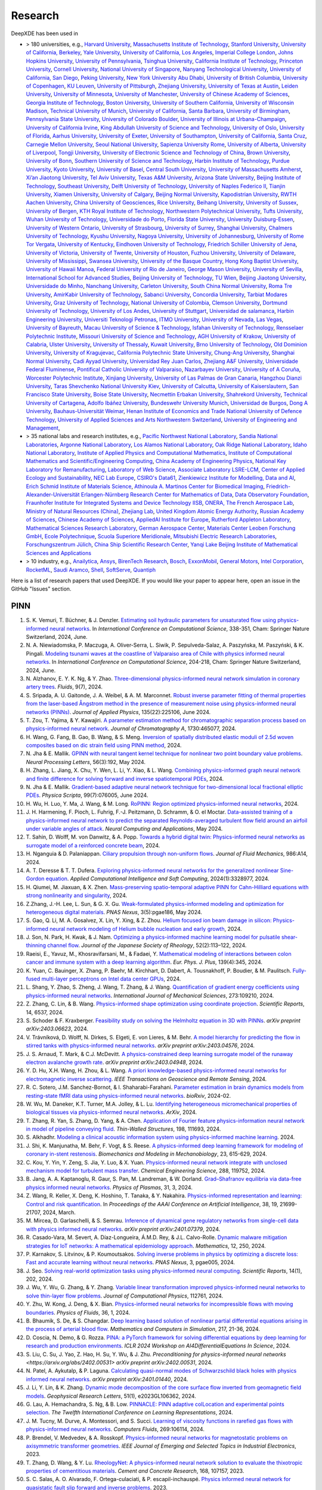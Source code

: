 Research
========

DeepXDE has been used in

- > 180 universities, e.g.,
  `Harvard University <https://www.harvard.edu>`_,
  `Massachusetts Institute of Technology <https://www.mit.edu>`_,
  `Stanford University <https://www.stanford.edu>`_,
  `University of California, Berkeley <https://www.berkeley.edu>`_,
  `Yale University <https://www.yale.edu>`_,
  `University of California, Los Angeles <https://www.ucla.edu>`_,
  `Imperial College London <https://www.imperial.ac.uk>`_,
  `Johns Hopkins University <https://www.jhu.edu>`_,
  `University of Pennsylvania <https://www.upenn.edu>`_,
  `Tsinghua University <https://www.tsinghua.edu.cn/en>`_,
  `California Institute of Technology <https://www.caltech.edu>`_,
  `Princeton University <https://www.princeton.edu>`_,
  `Cornell University <https://www.cornell.edu>`_,
  `National University of Singapore <https://www.nus.edu.sg>`_,
  `Nanyang Technological University <https://www.ntu.edu.sg>`_,
  `University of California, San Diego <https://ucsd.edu>`_,
  `Peking University <https://english.pku.edu.cn>`_,
  `New York University Abu Dhabi <https://nyuad.nyu.edu/en>`_,
  `University of British Columbia <https://www.ubc.ca>`_,
  `University of Copenhagen <https://www.ku.dk/english>`_,
  `KU Leuven <https://www.kuleuven.be/english/kuleuven>`_,
  `University of Pittsburgh <https://www.pitt.edu>`_,
  `Zhejiang University <https://www.zju.edu.cn/english>`_,
  `University of Texas at Austin <utexas.edu>`_,
  `Leiden University <https://www.universiteitleiden.nl/en>`_,
  `University of Minnesota <https://system.umn.edu>`_,
  `University of Manchester <https://www.manchester.ac.uk>`_,
  `University of Chinese Academy of Sciences <https://english.ucas.ac.cn>`_,
  `Georgia Institute of Technology <https://www.gatech.edu>`_,
  `Boston University <https://www.bu.edu>`_,
  `University of Southern California <https://www.usc.edu>`_,
  `University of Wisconsin Madison <https://www.wisc.edu>`_,
  `Technical University of Munich <https://www.tum.de/en>`_,
  `University of California, Santa Barbara <https://www.ucsb.edu>`_,
  `University of Birmingham <https://www.birmingham.ac.uk>`_,
  `Pennsylvania State University <https://www.psu.edu>`_,
  `University of Colorado Boulder <https://www.colorado.edu>`_,
  `University of Illinois at Urbana-Champaign <https://illinois.edu>`_,
  `University of California Irvine <https://uci.edu>`_,
  `King Abdullah University of Science and Technology <https://www.kaust.edu.sa/en>`_,
  `University of Oslo <https://www.uio.no/english>`_,
  `University of Florida <https://www.ufl.ed>`_,
  `Aarhus University <https://international.au.dk>`_,
  `University of Exeter <https://www.exeter.ac.uk>`_,
  `University of Southampton <https://www.southampton.ac.uk>`_,
  `University of California, Santa Cruz <https://www.ucsc.edu>`_,
  `Carnegie Mellon University <https://www.cmu.edu>`_,
  `Seoul National University <https://en.snu.ac.kr>`_,
  `Sapienza University Rome <https://www.uniroma1.it/en/pagina-strutturale/home>`_,
  `University of Alberta <https://www.ualberta.ca/index.html>`_,
  `University of Liverpool <https://www.liverpool.ac.uk>`_,
  `Tongji University <https://en.tongji.edu.cn>`_,
  `University of Electronic Science and Technology of China <https://en.uestc.edu.cn>`_,
  `Brown University <https://www.brown.edu>`_,
  `University of Bonn <https://www.uni-bonn.de/en/university/university>`_,
  `Southern University of Science and Technology <https://www.sustech.edu.cn/en>`_,
  `Harbin Institute of Technology <https://www.hit.edu.cn>`_,
  `Purdue University <https://www.purdue.edu>`_,
  `Kyoto University <https://www.kyoto-u.ac.jp/en>`_,
  `University of Basel <https://www.unibas.ch/en.html>`_,
  `Central South University <https://en.csu.edu.cn>`_,
  `University of Massachusetts Amherst <https://www.umass.edu>`_,
  `Xi’an Jiaotong University <http://en.xjtu.edu.cn>`_,
  `Tel Aviv University <https://english.tau.ac.il>`_,
  `Texas A&M University <https://www.tamu.edu>`_,
  `Arizona State University <https://www.asu.edu>`_,
  `Beijing Institute of Technology <http://english.bit.edu.cn>`_,
  `Southeast University <https://www.seu.edu.cn/english>`_,
  `Delft University of Technology <https://www.tudelft.nl/en>`_,
  `University of Naples Federico II <http://www.international.unina.it>`_,
  `Tianjin University <https://www.tju.edu.cn/english/index.htm>`_,
  `Xiamen University <https://en.xmu.edu.cn>`_,
  `University of Calgary <https://www.ucalgary.ca>`_,
  `Beijing Normal University <https://english.bnu.edu.cn>`_,
  `Kapodistrian University <https://en.uoa.gr>`_,
  `RWTH Aachen University <https://www.rwth-aachen.de/go/id/a/?lidx=1>`_,
  `China University of Geosciences <https://en.cug.edu.cn>`_,
  `Rice University <https://www.rice.edu>`_,
  `Beihang University <https://ev.buaa.edu.cn>`_,
  `University of Sussex <https://www.sussex.ac.uk>`_,
  `University of Bergen <https://www.uib.no/en>`_,
  `KTH Royal Institute of Technology <https://www.kth.se/en>`_,
  `Northwestern Polytechnical University <https://en.nwpu.edu.cn>`_,
  `Tufts University <https://www.tufts.edu>`_,
  `Wuhan University of Technology <http://english.whut.edu.cn>`_,
  `Universidade do Porto <https://www.up.pt/portal/en>`_,
  `Florida State University <https://www.fsu.edu>`_,
  `University Duisburg-Essen <https://www.uni-due.org/category/english>`_,
  `University of Western Ontario <https://www.uwo.ca/index.html>`_,
  `University of Strasbourg <https://en.unistra.fr>`_,
  `University of Surrey <https://www.surrey.ac.uk>`_,
  `Shanghai University <https://en.shu.edu.cn>`_,
  `Chalmers University of Technology <https://www.chalmers.se/en>`_,
  `Kyushu University <https://www.kyushu-u.ac.jp/en>`_,
  `Nagoya University <https://en.nagoya-u.ac.jp>`_,
  `University of Johannesburg <https://www.uj.ac.za>`_,
  `University of Rome Tor Vergata <http://web.uniroma2.it>`_,
  `University of Kentucky <https://www.uky.edu>`_,
  `Eindhoven University of Technology <https://www.tue.nl/en>`_,
  `Friedrich Schiller University of Jena <https://www.uni-jena.de/en>`_,
  `University of Victoria <https://www.uvic.ca>`_,
  `University of Twente <https://www.utwente.nl/en>`_,
  `University of Houston <https://www.uh.edu>`_,
  `Fuzhou University <https://en.fzu.edu.cn>`_,
  `University of Delaware <https://www.udel.edu>`_,
  `University of Mississippi <https://olemiss.edu>`_,
  `Swansea University <https://www.swansea.ac.uk>`_,
  `University of the Basque Country <https://www.ehu.eus/en/en-home>`_,
  `Hong Kong Baptist University <https://www.hkbu.edu.hk>`_,
  `University of Hawaii Manoa <https://manoa.hawaii.edu>`_,
  `Federal University of Rio de Janeiro <https://ufrj.br/en>`_,
  `George Mason University <https://www.gmu.edu>`_,
  `University of Sevilla <https://www.us.es>`_,
  `International School for Advanced Studies <https://www.sissa.it>`_,
  `Beijing University of Technology <https://english.bjut.edu.cn>`_,
  `TU Wien <https://www.tuwien.at/en>`_,
  `Beijing Jiaotong University <http://en.njtu.edu.cn>`_,
  `Universidade do Minho <https://www.uminho.pt>`_,
  `Nanchang University <https://english.ncu.edu.cn>`_,
  `Carleton University <https://carleton.ca>`_,
  `South China Normal University <http://english.scnu.edu.cn>`_,
  `Roma Tre University <https://www.uniroma3.it>`_,
  `AmirKabir University of Technology <https://aut.ac.ir/en>`_,
  `Sabanci University <https://www.sabanciuniv.edu/en>`_,
  `Concordia University <https://www.concordia.ca>`_,
  `Tarbiat Modares University <https://en.modares.ac.ir>`_,
  `Graz University of Technology <https://www.tugraz.at/en/home>`_,
  `National University of Colombia <https://unal.edu.co/en.html>`_,
  `Clemson University <https://www.clemson.edu>`_,
  `Dortmund University of Technology <https://www.tu-dortmund.de/en>`_,
  `University of Los Andes <https://uniandes.edu.co/en>`_,
  `University of Stuttgart <https://www.uni-stuttgart.de/en>`_,
  `Universidad de salamanca <https://www.usal.es/universidad-de-salamanca>`_,
  `Harbin Engineering University <https://english.hrbeu.edu.cn>`_,
  `Universiti Teknologi Petronas <https://www.utp.edu.my>`_,
  `ITMO University <https://en.itmo.ru>`_,
  `University of Nevada, Las Vegas <https://www.unlv.edu>`_,
  `University of Bayreuth <https://www.uni-bayreuth.de/en>`_,
  `Macau University of Science & Technology <https://www.must.edu.mo/en>`_,
  `Isfahan University of Technology <http://english.iut.ac.ir>`_,
  `Rensselaer Polytechnic Institute <https://www.rpi.edu>`_,
  `Missouri University of Science and Technology <https://www.mst.edu>`_,
  `AGH University of Krakow <https://www.agh.edu.pl/en>`_,
  `University of Calabria <https://www.unical.it/internazionale/intenational-students/unical-admission>`_,
  `Ulster University <https://www.ulster.ac.uk>`_,
  `University of Thessaly <https://www.uth.gr/en>`_,
  `Kuwait University <https://kuweb.ku.edu.kw>`_,
  `Brno University of Technology <https://www.vut.cz/en>`_,
  `Old Dominion University <https://www.odu.edu>`_,
  `University of Kragujevac <https://en.kg.ac.rs>`_,
  `California Polytechnic State University <https://www.calpoly.edu>`_,
  `Chung-Ang University <https://neweng.cau.ac.kr>`_,
  `Shanghai Normal University <https://english.shnu.edu.cn>`_,
  `Cadi Ayyad University <https://www.uca.ma/en/page/university-cadi-ayyad-the-eminent-university-of-science-and-knowledge>`_,
  `Universidad Rey Juan Carlos <https://www.urjc.es>`_,
  `Zhejiang A&F University <http://zafu.admissions.cn>`_,
  `Universidade Federal Fluminense <https://www.uff.br>`_,
  `Pontifical Catholic University of Valparaiso <https://www.pucv.cl>`_,
  `Nazarbayev University <https://nu.edu.kz>`_,
  `University of A Coruña <https://www.udc.es>`_, 
  `Worcester Polytechnic Institute <https://www.wpi.edu>`_,
  `Xinjiang University <https://english.xju.edu.cn>`_,
  `University of Las Palmas de Gran Canaria <https://www.ulpgc.es>`_,
  `Hangzhou Dianzi University <http://hdu.admissions.cn>`_,
  `Taras Shevchenko National University Kiev <https://knu.ua/en>`_,
  `University of Calcutta <https://www.caluniv.ac.in>`_,
  `University of Kaiserslautern <https://www.uni-kl.de/en/startseite>`_,
  `San Francisco State University <https://www.sfsu.edu/index.html>`_,
  `Boise State University <https://www.boisestate.edu>`_,
  `Necmettin Erbakan University <https://www.erbakan.edu.tr>`_,
  `Shahrekord University <https://www.sku.ac.ir/en>`_,
  `Technical University of Cartagena <https://www.upct.es/english/content/departments>`_,
  `Adolfo Ibáñez University <https://www.uai.cl/en>`_,
  `Bundeswehr University Munich <https://www.unibw.de/home-en>`_,
  `Universidad de Burgos <https://www.ubu.es>`_,
  `Dong A University <https://english.donga.ac.kr>`_,
  `Bauhaus-Universität Weimar <https://www.uni-weimar.de/en/university/start>`_,
  `Henan Institute of Economics and Trade <https://www.hnjmxy.cn/info/1107/1116.htm>`_
  `National University of Defence Technology <https://english.nudt.edu.cn/About/index.htm>`_,
  `University of Applied Sciences and Arts Northwestern Switzerland <https://www.fhnw.ch/en/startseiteu>`_,
  `University of Engineering and Management <https://uem.edu.in>`_,
- > 35 national labs and research institutes, e.g.,
  `Pacific Northwest National Laboratory <https://www.pnnl.gov>`_,
  `Sandia National Laboratories <https://www.sandia.gov>`_,
  `Argonne National Laboratory <https://www.anl.gov>`_,
  `Los Alamos National Laboratory <https://www.lanl.gov>`_,
  `Oak Ridge National Laboratory <https://www.ornl.gov>`_,
  `Idaho National Laboratory <https://inl.gov>`_,
  `Institute of Applied Physics and Computational Mathematics <http://www.iapcm.ac.cn>`_,
  `Institute of Computational Mathematics and Scientific/Engineering Computing <http://icmsec.cc.ac.cn>`_,
  `China Academy of Engineering Physics <https://unitracker.aspi.org.au/universities/chinese-academy-of-engineering-physics>`_,
  `National Key Laboratory for Remanufacturing <https://unitracker.aspi.org.au/universities/army-academy-of-armored-forces>`_,
  `Laboratory of Web Science <https://www.ffhs.ch/en/research/lws>`_,
  `Associate Laboratory LSRE-LCM <https://lsre-lcm.fe.up.pt>`_,
  `Center of Applied Ecology and Sustainability <https://investigacion.uc.cl/en/centros-de-excelencia/center-of-applied-ecology-and-sustainability-capes>`_,
  `NEC Lab Europe <https://www.neclab.eu>`_,
  `CSIRO's Data61 <https://data61.csiro.au>`_,
  `Zienkiewicz Institute for Modelling, Data and AI <https://www.swansea.ac.uk/science-and-engineering/research/zienkiewicz-institute-for-modelling-data-ai>`_,
  `Erich Schmid Institute of Materials Science <https://www.oeaw.ac.at/esi/erich-schmid-institute>`_,
  `Athinoula A. Martinos Center for Biomedical Imaging <https://www.martinos.org>`_,
  `Friedrich-Alexander-Universität Erlangen-Nürnberg Research Center for Mathematics of Data <https://mod.fau.eu>`_,
  `Data Observatory Foundation <https://dataobservatory.net>`_,
  `Fraunhofer Institute for Integrated Systems and Device Technology IISB <https://www.iisb.fraunhofer.de>`_,
  `ONERA, The French Aerospace Lab <https://www.onera.fr/en>`_,
  `Ministry of Natural Resources (China) <https://www.mnr.gov.cn>`_,
  `Zhejiang Lab <https://en.zhejianglab.com>`_,
  `United Kingdom Atomic Energy Authority <https://www.gov.uk/government/organisations/uk-atomic-energy-authority>`_,
  `Russian Academy of Sciences <https://new.ras.ru/en>`_,
  `Chinese Academy of Sciences <https://english.cas.cn>`_,
  `AppliedAI Institute for Europe <https://www.appliedai.de>`_,
  `Rutherford Appleton Laboratory <https://www.ukri.org/who-we-are/stfc/locations/rutherford-appleton-laboratory>`_,
  `Mathematical Sciences Research Laboratory <http://math.uth.gr/laboratory/?lang=en>`_,
  `German Aerospace Center <https://www.dlr.de/en>`_,
  `Materials Center Leoben Forschung GmbH <https://www.mcl.at>`_,
  `Ecole Polytechnique <https://www.polytechnique.edu/en>`_,
  `Scuola Superiore Meridionale <https://www.ssm.unina.it>`_,
  `Mitsubishi Electric Research Laboratories <https://www.merl.com>`_,
  `Forschungszentrum Jülich <https://fz-juelich.de/de>`_,
  `China Ship Scientific Research Center <http://www.cssrc.com>`_,
  `Yanqi Lake Beijing Institute of Mathematical Sciences and Applications <https://www.bimsa.cn>`_
- > 10 industry, e.g.,
  `Anailytica <https://anailytica.com>`_,
  `Ansys <https://www.ansys.com>`_,
  `BirenTech Research <https://www.birentech.com>`_,
  `Bosch <https://www.bosch.us>`_,
  `ExxonMobil <https://corporate.exxonmobil.com>`_,
  `General Motors <https://www.gm.com>`_,
  `Intel Corporation <https://www.intel.com>`_,
  `RocketML <https://www.rocketml.net>`_,
  `Saudi Aramco <https://www.aramco.com>`_,
  `Shell <https://www.shell.com>`_,
  `SoftServe <https://www.softserveinc.com/en-us>`_,
  `Quantiph <https://quantiphi.com>`_

Here is a list of research papers that used DeepXDE. If you would like your paper to appear here, open an issue in the GitHub "Issues" section.

PINN
----

#. S\. K. Vemuri, T. Büchner, & J. Denzler. `Estimating soil hydraulic parameters for unsaturated flow using physics-informed neural networks <https://link.springer.com/chapter/10.1007/978-3-031-63759-9_37>`_. In *International Conference on Computational Science*, 338-351, Cham: Springer Nature Switzerland, 2024, June.
#. N\. A. Niewiadomska, P. Maczuga, A. Oliver-Serra, L. Siwik, P. Sepulveda-Salaz, A. Paszyńska, M. Paszyński, & K. Pingali. `Modeling tsunami waves at the coastline of Valparaiso area of Chile with physics informed neural networks <https://link.springer.com/chapter/10.1007/978-3-031-63751-3_14>`_. In *International Conference on Computational Science*, 204-218, Cham: Springer Nature Switzerland, 2024, June.
#. N\. Alzhanov, E. Y. K. Ng, & Y. Zhao. `Three-dimensional physics-informed neural network simulation in coronary artery trees <https://www.mdpi.com/2311-5521/9/7/153>`_. *Fluids*, 9(7), 2024.
#. S\. Sripada, A. U. Gaitonde, J. A. Weibel, & A. M. Marconnet. `Robust inverse parameter fitting of thermal properties from the laser-based Ångstrom method in the presence of measurement noise using physics-informed neural networks (PINNs) <https://pubs.aip.org/aip/jap/article/135/22/225106/3298073>`_. *Journal of Applied Physics*, 135(22):225106, June 2024.
#. T\. Zou, T. Yajima, & Y. Kawajiri. `A parameter estimation method for chromatographic separation process based on physics-informed neural network <https://www.sciencedirect.com/science/article/pii/S0021967324004515>`_. *Journal of Chromatography A*, 1730:465077, 2024.
#. H\. Wang, G. Fang, B. Gao, B. Wang, & S. Meng. `Inversion of spatially distributed elastic moduli of 2.5d woven composites based on dic strain field using PINN method <https://papers.ssrn.com/sol3/papers.cfm?abstract_id=4851306>`_, 2024.
#. N\. Jha & E. Mallik. `GPINN with neural tangent kernel technique for nonlinear two point boundary value problems <https://link.springer.com/article/10.1007/s11063-024-11644-7>`_. *Neural Processing Letters*, 56(3):192, May 2024.
#. H\. Zhang, L. Jiang, X. Chu, Y. Wen, L. Li, Y. Xiao, & L. Wang. `Combining physics-informed graph neural network and finite difference for solving forward and inverse spatiotemporal PDEs <https://iopscience.iop.org/article/10.1088/1402-4896/ad5053/meta?casa_token=7yurdzp8OAoAAAAA:GGFu_XxhBHg1FEfKYzJ0Y8H8MVyUvRPb2graLV5ruS-7DC1hYzTkHYWDyhuhqgnFWMptwLoWA2HJL36fMepnpi4F>`_, 2024.
#. N\. Jha & E. Mallik. `Gradient-based adaptive neural network technique for two-dimensional local fractional elliptic PDEs <https://iopscience.iop.org/article/10.1088/1402-4896/ad5053/meta?casa_token=7yurdzp8OAoAAAAA:GGFu_XxhBHg1FEfKYzJ0Y8H8MVyUvRPb2graLV5ruS-7DC1hYzTkHYWDyhuhqgnFWMptwLoWA2HJL36fMepnpi4F>`_. *Physica Scripta*, 99(7):076005, June 2024.
#. H\. Wu, H. Luo, Y. Ma, J. Wang, & M. Long. `RoPINN: Region optimized physics-informed neural networks <https://arxiv.org/abs/2405.14369>`_, 2024.
#. J\. H. Harmening, F. Pioch, L. Fuhrig, F.-J. Peitzmann, D. Schramm, & O. el Moctar. `Data-assisted training of a physics-informed neural network to predict the separated Reynolds-averaged turbulent flow field around an airfoil under variable angles of attack <https://link.springer.com/article/10.1007/s00521-024-09883-9>`_. *Neural Computing and Applications*, May 2024.
#. T\. Sahin, D. Wolff, M. von Danwitz, & A. Popp. `Towards a hybrid digital twin: Physics-informed neural networks as surrogate model of a reinforced concrete beam <https://arxiv.org/abs/2405.08406>`_, 2024.
#. H\. Nganguia & D. Palaniappan. `Ciliary propulsion through non-uniform flows <https://www.cambridge.org/core/journals/journal-of-fluid-mechanics/article/ciliary-propulsion-through-nonuniform-flows/124528EA9A3D0C1E4FC14A4B185FB949>`_. *Journal of Fluid Mechanics*, 986:A14, 2024.
#. A\. T. Deresse & T. T. Dufera. `Exploring physics-informed neural networks for the generalized nonlinear Sine-Gordon equation <https://onlinelibrary.wiley.com/doi/full/10.1155/2024/3328977>`_. *Applied Computational Intelligence and Soft Computing*, 2024(1):3328977, 2024.
#. H\. Qiumei, M. Jiaxuan, & X. Zhen. `Mass-preserving spatio-temporal adaptive PINN for Cahn-Hilliard equations with strong nonlinearity and singularity <https://arxiv.org/pdf/2404.18054>`_, 2024.
#. Z.\ Zhang, J.-H. Lee, L. Sun, & G. X. Gu. `Weak-formulated physics-informed modeling and optimization for heterogeneous digital materials <https://academic.oup.com/pnasnexus/article/3/5/pgae186/7667149>`_. *PNAS Nexus*, 3(5):pgae186, May 2024.
#. S\. Gao, Q. Li, M. A. Gosalvez, X. Lin, Y. Xing, & Z. Zhou. `Helium focused ion beam damage in silicon: Physics-informed neural network modeling of Helium bubble nucleation and early growth <https://papers.ssrn.com/sol3/papers.cfm?abstract_id=4795077>`_, 2024.
#. J\. Son, N. Park, H. Kwak, & J. Nam. `Optimizing a physics-informed machine learning model for pulsatile shear-thinning channel flow <https://www.jstage.jst.go.jp/article/rheology/52/2/52_113/_article/-char/ja>`_. *Journal of the Japanese Society of Rheology*, 52(2):113–122, 2024.
#. Raeisi, E., Yavuz, M., Khosravifarsani, M., & Fadaei, Y. `Mathematical modeling of interactions between colon cancer and immune system with a deep learning algorithm <https://epjplus.epj.org/articles/epjplus/abs/2024/04/13360_2024_Article_5111/13360_2024_Article_5111.html>`_. *Eur. Phys. J. Plus*, 139(4):345, 2024.
#. K\. Yuan, C. Bauinger, X. Zhang, P. Baehr, M. Kirchhart, D. Dabert, A. Tousnakhoff, P. Boudier, & M. Paulitsch. `Fully-fused multi-layer perceptrons on Intel data center GPUs <https://arxiv.org/abs/2403.17607>`_, 2024.
#. L\. Shang, Y. Zhao, S. Zheng, J. Wang, T. Zhang, & J. Wang. `Quantification of gradient energy coefficients using physics-informed neural networks <https://www.sciencedirect.com/science/article/pii/S0020740324002522?casa_token=9E3Upu578F4AAAAA:8RPvmzLpg_z8swjLiaxKITEUKMJ6nZCP9lhp_P4fJynko0zucCJIbGGqscoe6oZ9tkNGtAg>`_. *International Journal of Mechanical Sciences*, 273:109210, 2024.
#. Z\. Zhang, C. Lin, & B. Wang. `Physics-informed shape optimization using coordinate projection <https://www.nature.com/articles/s41598-024-57137-4>`_. *Scientific Reports*, 14, 6537, 2024.
#. S\. Schoder & F. Kraxberger. `Feasibility study on solving the Helmholtz equation in 3D with PINNs <https://arxiv.org/abs/2403.06623>`_. *arXiv preprint arXiv:2403.06623*, 2024.
#. V\. Trávníková, D. Wolff, N. Dirkes, S. Elgeti, E. von Lieres, & M. Behr. `A model hierarchy for predicting the flow in stirred tanks with physics-informed neural networks <https://arxiv.org/abs/2403.04576>`_. *arXiv preprint arXiv:2403.04576*, 2024.
#. J\. S. Arnaud, T. Mark, & C.J. McDevitt. `A physics-constrained deep learning surrogate model of the runaway electron avalanche growth rate <https://arxiv.org/abs/2403.04948>`_. *arXiv preprint arXiv:2403.04948*, 2024.
#. Y\. D. Hu, X.H. Wang, H. Zhou, & L. Wang. `A priori knowledge-based physics-informed neural networks for electromagnetic inverse scattering <https://ieeexplore.ieee.org/abstract/document/10454009?casa_token=yr3UALpvk1wAAAAA:V7o4wHaZxCBbqqkhpj2NCrs498gBPnIkUVnzunR4rqvDwi7HKyxRHUMEaJl7ZFRgtkhrLxbqtSw>`_. *IEEE Transactions on Geoscience and Remote Sensing*, 2024.
#. R\. C. Sotero, J.M. Sanchez-Bornot, & I. Shaharabi-Farahani. `Parameter estimation in brain dynamics models from resting-state fMRI data using physics-informed neural networks <https://www.biorxiv.org/content/10.1101/2024.02.27.582428v1.full.pdf>`_. *bioRxiv*, 2024-02.
#. W\. Wu, M. Daneker, K.T. Turner, M.A. Jolley, & L. Lu. `Identifying heterogeneous micromechanical properties of biological tissues via physics-informed neural networks <https://www.ncbi.nlm.nih.gov/pmc/articles/PMC11092874/pdf/nihpp-2402.10741v2.pdf>`_. *ArXiv*, 2024.
#. T\. Zhang, R. Yan, S. Zhang, D. Yang, & A. Chen. `Application of Fourier feature physics-information neural network in model of pipeline conveying fluid <https://www.sciencedirect.com/science/article/pii/S026382312400137X?casa_token=M1g8Cv35AOMAAAAA:Me31349RE7cjnIdNwDbSNkkZw-pNRpYMidqM_7G0aLMkblQUXW76ce88ef8nJq5NphrV6EqoH9I>`_. *Thin-Walled Structures*, 198, 111693, 2024.
#. S\. Alkhadhr. `Modeling a clinical acoustic information system using physics-informed machine learning <https://etda.libraries.psu.edu/files/final_submissions/29488>`_. 2024.
#. J\. Shi, K. Manjunatha, M. Behr, F. Vogt, & S. Reese. `A physics-informed deep learning framework for modeling of coronary in-stent restenosis <https://link.springer.com/article/10.1007/s10237-023-01796-1>`_. *Biomechanics and Modeling in Mechanobiology*, 23, 615-629, 2024.
#. C\. Kou, Y. Yin, Y. Zeng, S. Jia, Y. Luo, & X. Yuan. `Physics-informed neural network integrate with unclosed mechanism model for turbulent mass transfer <https://www.sciencedirect.com/science/article/pii/S0009250924000526?casa_token=xKQ34IZ2GeAAAAAA:IxZvb8BmgNh0x85ZzuJ8eh22ufDWKoGHMnHrtzhhHEpw9yyl-CIiFM-tXOTE6SMCUrZQPpfWEGg>`_. *Chemical Engineering Science*, 288, 119752, 2024.
#. B\. Jang, A. A. Kaptanoglu, R. Gaur, S. Pan, M. Landreman, & W. Dorland. `Grad–Shafranov equilibria via data-free physics informed neural networks <https://pubs.aip.org/aip/pop/article/31/3/032510/3278910>`_. *Physics of Plasmas*, 31, 3, 2024.
#. Z\. Wang, R. Keller, X. Deng, K. Hoshino, T. Tanaka, & Y. Nakahira. `Physics-informed representation and learning: Control and risk quantification <https://ojs.aaai.org/index.php/AAAI/article/view/30169>`_. In *Proceedings of the AAAI Conference on Artificial Intelligence*, 38, 19, 21699-21707, 2024, March.
#. M\. Mircea, D. Garlaschelli, & S. Semrau. `Inference of dynamical gene regulatory networks from single-cell data with physics informed neural networks <https://arxiv.org/abs/2401.07379>`_. *arXiv preprint arXiv:2401.07379*, 2024.
#. R\. Casado-Vara, M. Severt, A. Díaz-Longueira, Á.M.D. Rey, & J.L. Calvo-Rolle. `Dynamic malware mitigation strategies for IoT networks: A mathematical epidemiology approach <https://www.mdpi.com/2227-7390/12/2/250>`_. *Mathematics*, 12, 250, 2024.
#. P\. Karnakov, S. Litvinov, & P. Koumoutsakos. `Solving inverse problems in physics by optimizing a discrete loss: Fast and accurate learning without neural networks <https://academic.oup.com/pnasnexus/article/3/1/pgae005/7516080>`_. *PNAS Nexus*, 3, pgae005, 2024.
#. J\. Seo. `Solving real-world optimization tasks using physics-informed neural computing <https://www.nature.com/articles/s41598-023-49977-3>`_. *Scientific Reports*, 14(1), 202, 2024.
#. J\. Wu, Y. Wu, G. Zhang, & Y. Zhang. `Variable linear transformation improved physics-informed neural networks to solve thin-layer flow problems <https://www.sciencedirect.com/science/article/pii/S002199912400010X>`_. *Journal of Computational Physics*, 112761, 2024.
#. Y\. Zhu, W. Kong, J. Deng, & X. Bian. `Physics-informed neural networks for incompressible flows with moving boundaries <https://pubs.aip.org/aip/pof/article-abstract/36/1/013617/3105948/Physics-informed-neural-networks-for?redirectedFrom=fulltext>`_. *Physics of Fluids*, 36, 1, 2024.
#. B\. Bhaumik, S. De, & S. Changdar. `Deep learning based solution of nonlinear partial differential equations arising in the process of arterial blood flow <https://www.sciencedirect.com/science/article/pii/S0378475423004469>`_. *Mathematics and Computers in Simulation*, 217, 21-36, 2024. 
#. D\. Coscia, N. Demo, & G. Rozza. `PINA: a PyTorch framework for solving differential equations by deep learning for research and production environments <https://openreview.net/forum?id=9HSPRDSkwU>`_. *ICLR 2024 Workshop on AI4DifferentialEquations In Science*, 2024.
#. S\. Liu, C. Su, J. Yao, Z. Hao, H. Su, Y. Wu, & J. Zhu. `Preconditioning for physics-informed neural networks <https://arxiv.org/abs/2402.00531>` *arXiv preprint arXiv:2402.00531*, 2024.
#. N\. Patel, A. Aykutalp, & P. Laguna. `Calculating quasi-normal modes of Schwarzschild black holes with physics informed neural networks <https://arxiv.org/abs/2401.01440>`_. *arXiv preprint arXiv:2401.01440*, 2024.
#. J\. Li, Y. Lin, & K. Zhang. `Dynamic mode decomposition of the core surface flow inverted from geomagnetic field models <https://agupubs.onlinelibrary.wiley.com/doi/abs/10.1029/2023GL106362>`_. *Geophysical Research Letters*, 51(1), e2023GL106362, 2024.
#. G\. Lau, A. Hemachandra, S. Ng, & B. Low. `PINNACLE: PINN adaptive colLocation and experimental points selection <https://openreview.net/forum?id=GzNaCp6Vcg>`_. *The Twelfth International Conference on Learning Representations*, 2024.
#. J\. M. Tucny, M. Durve, A. Montessori, and S. Succi. `Learning of viscosity functions in rarefied gas flows with physics-informed neural networks <https://www.sciencedirect.com/science/article/pii/S0045793023003390>`_. *Computers Fluids*, 269:106114, 2024.
#. P\. Brendel, V. Medvedev, & A. Rosskopf. `Physics-informed neural networks for magnetostatic problems on axisymmetric transformer geometries <https://ieeexplore.ieee.org/abstract/document/10373037>`_. *IEEE Journal of Emerging and Selected Topics in Industrial Electronics*, 2023.
#. T\. Zhang, D. Wang, & Y. Lu. `RheologyNet: A physics-informed neural network solution to evaluate the thixotropic properties of cementitious materials <https://doi.org/10.1016/j.cemconres.2023.107157>`_. *Cement and Concrete Research*, 168, 107157, 2023.
#. S\. C. Salas, A. O. Alvarado, F. Ortega-culaciati, & P. escapil-inchauspé. `Physics informed neural network for quasistatic fault slip forward and inverse problems <https://ci2ma.udec.cl/wonapde2024/abstract/Cobaise.pdf>`_. 2023.
#. Z\. Wang, R. Keller, X. Deng, K. Hoshino, T. Tanaka, & Y. Nakahira. `Physics-informed representation and learning: Control and risk quantification <https://arxiv.org/abs/2312.10594>`_. *arXiv preprint arXiv:2312.10594*, 2023.
#. C\. Li, & Z. Han. `Shallow water equations-fused dam-break wave propagation prediction model ensembled with a training process resampling method <https://ieeexplore.ieee.org/stamp/stamp.jsp?tp=&arnumber=10396666>`_. *2023 International Conference on Intelligent Computing and Next Generation Networks（ICNGN)*, 1-6. 10.1109/ICNGN59831.2023.10396666. 
#. X\. Yang, Y. Du, L. Li, Z. Zhou, & X. Zhang. `Physics-informed neural network for model prediction and dynamics parameter identification of collaborative robot joints <https://ieeexplore.ieee.org/document/10305255>`_. *IEEE Robotics and Automation Letters*, vol. 8, no. 12, pp. 8462-8469, 2023.
#. S\. H. Radbakhsh, K. Zandi, & M. Nik-bakht. `Physics-informed neural network for analyzing elastic beam behavior <https://www.dpi-proceedings.com/index.php/shm2023/article/view/36810>`_. *Structural Health Monitoring*, 2023.
#. J\. Gong, Y. Han, J. Wu, & G. Hu. `Dynamical behavior of a particle-doped multi-segment dielectric elastomer minimal energy structure <https://iopscience.iop.org/article/10.1088/1361-665X/ad126c/meta>`_. *Smart Materials and Structures*, 33(1), 015016, 2023.
#. S\. Burbulla. `Physics-informed neural networks for transformed geometries and manifolds <https://arxiv.org/abs/2311.15940>`_. *arXiv preprint arXiv:2311.15940*, 2023.
#. J\. Shi, K. Manjunatha, & S. Reese. `Deep learning-based surrogate modeling of coronary in-stent restenosis <https://onlinelibrary.wiley.com/doi/full/10.1002/pamm.202300090>`_. *Proceedings in Applied Mathematics and Mechanics*, 23, e202300090.
#. Y\. Jiang, W. Yang, Y. Zhu, & L. Hong. `Entropy structure informed learning for solving inverse problems of differential equations <https://www.sciencedirect.com/science/article/pii/S096007792300958X>`_. *Chaos, Solitons & Fractals*, Volume 175, Part 2, 2023.
#. A\. Ogueda-Oliva, & P. Seshaiyer. `Literate programming for motivating and teaching neural network-based approaches to solve differential equations <https://www.tandfonline.com/doi/full/10.1080/0020739X.2023.2249901?scroll=top&needAccess=true>`_. *International Journal of Mathematical Education in Science and Technology*, 55(2), 509–542.
#. B\. Jang, A. A. Kaptanoglu, R. Gaur, S. Pan, M. Landreman, & W. Dorland. `Grad-Shafranov equilibria via data-free physics informed neural networks <https://arxiv.org/abs/2311.13491>`_. *arXiv preprint arXiv:2311.13491*, 2023.
#. C\. Li. `Enhancing Navier-Stokes flow learning through the level set approach <https://papers.ssrn.com/sol3/papers.cfm?abstract_id=4641595>`_. *Available at SSRN 4641595*.
#. X\. Zhu, X. Hu, & P. Sun. `Physics-informed neural networks for solving dynamic two-phase interface problems <https://epubs.siam.org/doi/abs/10.1137/22M1517081>`_. *SIAM Journal on Scientific Computing*, 45(6), A2912-A2944, 2023.
#. H\. Patel, A. Panda, T. Nikolaienko, S. Jaso, A. Lopez, & K. Kalyanaraman. `Accurate and fast Fischer-Tropsch reaction microkinetics using PINNs <https://arxiv.org/abs/2311.10456>`_. *arXiv preprint arXiv:2311.10456*, 2023.
#. J\. Plata Salas. `Física asistida por redes neuronales artificiales <http://repositorioinstitucional.uaslp.mx/xmlui/handle/i/8438>`_. *Repositorio Nacional CONACYT*, 2023.
#. N\. Namaki, M. R. Eslahchi, & R. Salehi. `The use of physics-informed neural network approach to image restoration via nonlinear PDE tools <https://www.sciencedirect.com/science/article/pii/S0898122123004431>`_. *Computers & Mathematics with Applications*, 152, 355-363, 2023.
#. A\. Hvatov, D. Aminev, & N. Demyanchuk. `Easy to learn hard to master - how to solve an arbitrary equation with PINN <https://openreview.net/forum?id=0ipxdwZmFR>`_. *NeurIPS 2023 AI for Science Workshop*, 2023.
#. H\. Son, H. Cho, & H. J. Hwang. `Physics-informed neural networks for microprocessor thermal management model <https://ieeexplore.ieee.org/abstract/document/10305255>`_. *IEEE Access*, 11, 122974-122979, 2023.
#. S\. Savović, M. Ivanović, & R. Min. `A comparative study of the explicit finite difference method and physics-informed neural networks for solving the Burgers’ equation <https://www.mdpi.com/2075-1680/12/10/982>`_. *Axioms*, 12(10), 982, 2023.
#. M\. Marian, S. Tremmel. `Physics-Informed Machine Learning—An Emerging Trend in Tribology <https://www.mdpi.com/2075-4442/11/11/463>`_. *Lubricants*, 2023, 11, 463.
#. L\. S. de Oliveira, L. Kunstmann, D. Pina, D. de Oliveira, & M. Mattoso. `PINNProv: Provenance for physics-informed neural networks <https://ieeexplore.ieee.org/abstract/document/10306106>`_. *In 2023 International Symposium on Computer Architecture and High Performance Computing Workshops (SBAC-PADW) (pp. 16-23). IEEE*, 2023.
#. Z\. Wang, Z. Zhou, W. Xu, C. Sun, & R. Yan. `Physics informed neural networks for fault severity identification of axial piston pumps <https://www.sciencedirect.com/science/article/pii/S0278612523002030>`_. *Journal of Manufacturing Systems*, 71, 421-437, 2023.
#. K\. Prantikos, S. Chatzidakis, L. H. Tsoukalas, & A. Heifetz. `Physics-informed neural network with transfer learning (TL-PINN) based on domain similarity measure for prediction of nuclear reactor transients <https://www.nature.com/articles/s41598-023-43325-1>`_. *Scientific Reports*, 13(1), 16840, 2023.
#. K\. Lo, & D. Huang. `On Training Derivative-Constrained Neural Networks <https://arxiv.org/pdf/2310.01649.pdf>`_. *arXiv preprint arXiv:2310.01649*, 2023.
#. M\. Ragoza, & M. Batmanghelich. `Physics-informed neural networks for tissue elasticity reconstruction in magnetic resonance elastography <https://link.springer.com/chapter/10.1007/978-3-031-43999-5_32>`_. *In International Conference on Medical Image Computing and Computer-Assisted Intervention (pp. 333-343). Cham: Springer Nature Switzerland*, 2023.
#. M\. Severt, R. Casado-Vara, & A. Martín del Rey. `A comparison of Monte Carlo-based and PINN parameter estimation methods for malware identification in IoT networks <https://www.mdpi.com/2227-7080/11/5/133>`_. *Technologies*, 11(5), 133, 2023.
#. O\. Mukhmetov, Y. Zhao, A. Mashekova, V. Zarikas, E. Y. K. Ng, & N. Aidossov. `Physics-informed neural network for fast prediction of temperature distributions in cancerous breasts as a potential efficient portable AI-based diagnostic tool <https://www.sciencedirect.com/science/article/pii/S016926072300500X>`_. *Computer Methods and Programs in Biomedicine*, 242, 107834, 2023.
#. J\. Pan, X. Xiao, L. Guo, & X. Feng. `A high resolution physics-informed neural networks for high-dimensional convection-diffusion-reaction equations <https://www.sciencedirect.com/science/article/pii/S1568494623008906>`_. *Applied Soft Computing*, 148, 110872, 2023.
#. S\. Akins, & F. Zhu. `Comparing active learning performance driven by gaussian processes or bayesian neural networks for constrained trajectory exploration <https://arxiv.org/pdf/2309.16114.pdf>`_. *arXiv preprint arXiv:2309.16114*, 2023.
#. I\. Bendaoud. `Approximation theory via deep neural networks and some applications <https://dspace.univ-ouargla.dz/jspui/bitstream/123456789/34242/1/Imane-Bendaoud.pdf>`_.
#. F\. Tangsijie, & L. Wei. `The buckling analysis of thin-walled structures based on physics-informed neural networks <https://pubs-en.cstam.org.cn/article/doi/10.6052/0459-1879-23-277>`_. *Chinese Journal of Theoretical and Applied Mechanics*, 55(11), 2539-2553, 2023.
#. J\. Ran, X. Hu, X. Yuan, A. Li, & P. Wei. `Physics-Informed neural networks based low thrust orbit transfer design for spacecraft <https://ieeexplore.ieee.org/abstract/document/10295814/authors#authors>`_. *In 2023 CAA Symposium on Fault Detection, Supervision and Safety for Technical Processes (SAFEPROCESS) (pp. 1-7). IEEE*, 2023.
#. L\. Mandl, A. Mielke, S. M. Seyedpour, & T. Ricken. `Affine transformations accelerate the training of physics-informed neural networks of a one-dimensional consolidation problem <https://www.nature.com/articles/s41598-023-42141-x>`_. *Scientific Reports*, 13(1), 15566, 2023.
#. Y\. Xu, & T. Zeng. `Multi-grade deep learning for partial differential equations with applications to the Burgers equation <https://arxiv.org/pdf/2309.07401.pdf>`_. *arXiv preprint arXiv:2309.07401*, 2023.
#. G\. Cappellini, G. Trappolini, E. Staffetti, A. Cristofaro, & M. Vendittelli. `Adaptive estimation of the Pennes' bio-heat equation-II: A NN-based implementation for real-time applications <https://css.paperplaza.net/images/temp/CDC/files/1472.pdf>`_.
#. M\. Vais. `Deep learning for the solution of differential equations <https://dspace.cuni.cz/handle/20.500.11956/185325>`_. 
#. L\. Novák, H. Sharma, & M. D. Shields. `Physics-informed polynomial chaos expansions <https://arxiv.org/pdf/2309.01697.pdf>`_. *arXiv preprint arXiv:2309.01697*, 2023.
#. C\. Coelho, M. F. P. Costa, & L. L. Ferrás. `The influence of the optimization algorithm in the solution of the fractional Laplacian equation by neural networks <https://pubs.aip.org/aip/acp/article/2849/1/220002/2909119>`_. *In AIP Conference Proceedings (Vol. 2849, No. 1). AIP Publishing*, 2023.
#. S\. Song, & H. Jin. `Identifying constitutive parameters for complex hyperelastic solids using physics-informed neural networks <https://arxiv.org/pdf/2308.15640.pdf>`_. *arXiv preprint arXiv:2308.15640*, 2023.
#. A\. Moreira, M. Philipps, & N. Van Riel. `Parameter estimation of a physiological diabetes model using neural networks <https://ieeexplore.ieee.org/abstract/document/10264904>`_. *In 2023 IEEE Conference on Computational Intelligence in Bioinformatics and Computational Biology (CIBCB) (pp. 1-8). IEEE*, 2023.
#. T\. Sahin, M. von Danwitz, & M. Popp. `Solving forward and inverse problems of contact mechanics using physics-informed neural networks <https://arxiv.org/pdf/2308.12716.pdf>`_. *arXiv preprint arXiv:2308.12716*, 2023.
#. A\. G. Ogueda-Oliva, A. G. Martínez-Salinas, V. Arunachalam, & P. Seshaiyer. `Machine learning for predicting the dynamics of infectious diseases during travel through physics-informed neural networks <https://www.dl.begellhouse.com/download/article/7d502d01488ec91c/JMLMC0403(2)-47213.pdf>`_. *Journal of Machine Learning for Modeling and Computing*, 4(3), 2023.
#. S\. Y. Xu, Q. Zhou, & W. Liu. `Prediction of soliton evolution and equation parameters for NLS-MB equation based on the phPINN algorithm <https://link.springer.com/article/10.1007/s11071-023-08824-w>`_. *Nonlinear Dynamics*, 111(19), 18401-18417, 2023.
#. T\. Kapoor, A. Chandra, D. M. Tartakovsky, H. Wang, A. Nunez, & R. Dollevoet. `Neural oscillators for generalization of physics-informed machine learning <https://arxiv.org/pdf/2308.08989.pdf>`_. *arXiv preprint arXiv:2308.08989*, 2023.
#. S\. P. Moschou, E. Hicks, R. Y. Parekh, D. Mathew, S. Majumdar, & N. Vlahakis. `Physics-informed neural networks for modeling astrophysical shocks <https://iopscience.iop.org/article/10.1088/2632-2153/acf116/pdf>`_. *Machine Learning: Science and Technology*, 4(3), 035032, 2023.
#. S\. Auddy, R. Dey, N. J. Turner, & S. Basu. `GRINN: A Physics-informed neural network for solving hydrodynamic systems in the presence of self-gravity <https://arxiv.org/pdf/2308.08010.pdf>`_. *arXiv preprint arXiv:2308.08010*, 2023.
#. D\. Gazoulis, I. Gkanis, & C. G. Makridakis. `On the stability and convergence of physics informed neural networks <https://arxiv.org/pdf/2308.05423.pdf>`_. *arXiv preprint arXiv:2308.05423*, 2023.
#. Y\. D. Hu, X. H. wang, H. Zhou, L. Wang, & B. Z. Wang. `A more general electromagnetic inverse scattering method based on physics-informed neural network <https://ieeexplore.ieee.org/abstract/document/10203003>`_. *IEEE Transactions on Geoscience and Remote Sensing*, 2023.
#. H\. W. Park, & J. H. Hwang. `Predicting the early-age time-dependent behaviors of a prestressed concrete beam by using physics-informed neural network <https://www.mdpi.com/1424-8220/23/14/6649>`_. *Sensors*, 23(14), 6649, 2023.
#. D\. Bonnet-Eymard, A. Persoons, M. G. Faes, & D. Moens. `Quantifying uncertainty of physics-informed neural networks for continuum mechanics applications <https://www.researchgate.net/profile/Matthias-Faes/publication/372419185_QUANTIFYING_UNCERTAINTY_OF_PHYSICS-INFORMED_NEURAL_NETWORKS_FOR_CONTINUUM_MECHANICS_APPLICATIONS/links/64b6455c95bbbe0c6e4516a9/QUANTIFYING-UNCERTAINTY-OF-PHYSICS-INFORMED-NEURAL-NETWORKS-FOR-CONTINUUM-MECHANICS-APPLICATIONS.pdf>`_.
#. M\. Z. Asadzadeh, K. Roppert, & P. Raninger. `Material data identification in an induction hardening test rig with physics-informed neural networks <https://www.mdpi.com/1996-1944/16/14/5013>`_. *Materials*, 16(14), 5013, 2023.
#. A\. Ogueda, E. Martinez, V. Arunachalam, & P. Seshaiyer. `Machine learning for predicting the dynamics of infectious diseases during travel through physics informed neural networks <https://www.dl.begellhouse.com/journals/558048804a15188a,1a863d56092af356,7d502d01488ec91c.html>`_. *Journal of Machine Learning for Modeling and Computing*, 2023.
#. A\. Serebrennikova, R. Teubler, L. Hoffellner, E. Leitner, U. Hirn, & K. Zojer. `Physics informed neural networks reveal valid models for reactive diffusion of volatiles through paper <https://www.sciencedirect.com/science/article/pii/S0009250923011922>`_. *Chemical Engineering Science*, 119636, 2023.
#. W\. Xuan, H. Lou, S. Fu, Z. Zhang, & N. Ding. `Physics-informed deep learning method for the refrigerant filling mass flow metering <https://www.sciencedirect.com/science/article/pii/S0955598623001140>`_. *Flow Measurement and Instrumentation*, 93, 102418, 2023.
#. S\. Alkhadhr and M. Almekkawy. `Wave equation modeling via physics-informed neural networks: Models of soft and hard constraints for initial and boundary conditions <https://www.mdpi.com/1424-8220/23/5/2792>`_. *Sensors*, 23(5), 2023.
#. M\. Bazmara, M. Mianroodi, and M. Silani. `Application of physics-informed neural networks for nonlinear buckling analysis of beams <https://link.springer.com/article/10.1007/s10409-023-22438-x>`_. *Acta Mechanica Sinica*, 39(6):422438, 2023.
#. M\. Bazmara, M. Silani, M. Mianroodi, and M. sheibanian. `Physics-informed neural networks for nonlinear bending of 3D functionally graded beam <https://www.sciencedirect.com/science/article/pii/S2352012423001169?casa_token=SthbqcM_IV0AAAAA:W-mYynSBMYLx6bdlXk7g_wsp15CjzX2OZcvBg_M_az_SgfJH9gPxdaxC259-GVANqw5V0U3MjA>`_. *Structures*, 49:152-162, 2023.
#. J\. Duan and H. Zhao. `PINNs for sound propagation and sound speed field estimation simultaneously <https://ieeexplore.ieee.org/abstract/document/10244314>`_. In *OCEANS 2023 - Limerick*, p. 1-5, 2023.
#. A\. Fallah and M. M. Aghdam. `Physics-informed neural network for bending and free vibration analysis of three-dimensional functionally graded porous beam resting on elastic foundation <https://link.springer.com/article/10.1007/s00366-023-01799-7>`_. *Engineering with Computers*, 2023.
#. F\. Fonseca. `A solution of a 3D cartesian poisson-boltzmann equation <https://www.m-hikari.com/ces/ces2023/ces1-2023/p/fonsecaCES1-2023.pdf>`_. *Contemporary Engineering Sciences*, 16(1):1-10, 2023.
#. L\. Fritschi and K. Lenk. `Parameter inference for an astrocyte model using machine learning approaches <https://www.biorxiv.org/content/10.1101/2023.05.16.540982v1.abstract>`_. *bioRxiv*, p. 2023-05, 2023.
#. Z\. Gong, Y. Chu, and S. Yang. `Physics-informed neural networks for solving 2-D magnetostatic fields <https://ieeexplore.ieee.org/abstract/document/10141630?casa_token=1fiPdhDF_ewAAAAA:RH2pE-IZj1prPA4IMx6Dn3fLLkTu9jkp09g-CKPC7WbW6xN9iwT-pYJNAJcXp0d4eOj8f0ILmg>`_. *IEEE Transactions on Magnetics*, 59(11):1-5, 2023.
#. M\. A. Haddou. `Quasi-normal modes of near-extremal black holes in dRGT massive gravity using physics-informed neural networks (PINNs) <https://arxiv.org/abs/2303.02395>`_. 2023.
#. Z\. Hao, J. Yao, C. Su, H. Su, Z. Wang, F. Lu, Z. Xia, Y. Zhang, S. Liu, L. Lu, & J. Zhu. `PINNacle: A comprehensive benchmark of physics-informed neural networks for solving PDEs <https://arxiv.org/abs/2306.08827>`_. *arXiv preprint arXiv:2306.08827*, 2023.
#. J\. H. Harmening, F. Pioch, L. Fuhrig, F.-J. Peitzmann, D. Schramm, and el Moctar. `Data-assisted training of a physics-informed neural network to predict the Reynolds-averaged turbulent flow field around a stalled airfoil under variable angles of attack <https://www.preprints.org/manuscript/202304.1244/v1>`_. *Preprints*, 2023.
#. H\. Huang, Y. Li, Y. Xue, K. Zhang, and F. Yang. `A deep learning approach for solving diffusion-induced stress in large-deformed thin film electrodes <https://www.sciencedirect.com/science/article/pii/S2352152X23004346?casa_token=ARNFtXjuW4EAAAAA:05XIn4QUMFNaXXASRd_mjk4ETNedF0KsCNI4Cf-gT3n9vWJuRHWLg0_pdqg0zp8L65_r8-359w>`_. *Journal of Energy Storage*, 63:107037, 2023.
#. Y\. Huang, Z. Xu, C. Qian, & L. Liu. `Solving free-surface problems for non-shallow water using boundary and initial conditions-free physics-informed neural network (bif-PINN) <https://www.sciencedirect.com/science/article/pii/S0021999123000980?casa_token=8BLfjYZRFEIAAAAA:SGSFk_XdumSVBV83RReAstGdGtIEY5Z5TLZzYKXYX_vp8b0OqksWmhvJclVEctAI8wH3hcVDuZc>`_. *Journal of Computational Physics*, p.112003, 2023.
#. H\. Jung, J. Gupta, B. Jayaprakash, M. Eagon, H. P. Selvam,C. Molnar, W. Northrop, and S. Shekhar. `A survey on solving and discovering differential equations using deep neural networks <https://arxiv.org/abs/2304.13807>`_. 2023.
#. N\. V. Jagtap, M. Mudunuru, and K. Nakshatrala. `CoolPINNs: A physics-informed neural network modeling of active cooling in vascular systems <https://www.sciencedirect.com/science/article/pii/S0307904X23001725?casa_token=ghG1n0pXaUoAAAAA:LcHDc1asGmreWK3OWe8k-83CBilTqjf05vzX5pD6rUbicE8BQfQeLebUQlAu4tR7O4fRye3yCQ>`_. *Applied Mathematical Modelling*, 122:265-287, 2023.
#. Q\. Jiang, X. Wang, M. Yu, M. Tang, B. Zhan, and S. Dong. `Study on pile driving and sound propagation in shallow water using physics-informed neural network <https://www.sciencedirect.com/science/article/pii/S0029801823010685?casa_token=ipvWqqWrzjgAAAAA:nFwBdP8DinBH9Xu4OCtLNxiztID_91YnWAVGzk4CTLFUAqx_PdKxy1e6DlERhXSZ_5slpoPrbw>`_. *Ocean Engineering*, 281:114684, 2023.
#. G\. Lei, N. Ma, B. Sun, K. Mao, B. Chen, and Y. Zhai. `Physics-informed neural networks for solving nonlinear Bloch equations in atomic magnetometry <https://iopscience.iop.org/article/10.1088/1402-4896/ace290/meta?casa_token=cH6Su_4_ui0AAAAA:15B5F5gx8ck_PqH92RQQIWTyojxKKSWYhOh8NJ1i-rEoTQiYu3TwBVYjLBJIAex3k8yZArtlp_vSWATjg_7XW7c42g>`_. *Physica Scripta*, 98(8):085010, 2023.
#. C\. Li, Z. Han, Y. Li, M. Li, W. Wang, J. Dou, L. Xu, and G. Chen. `Physical information-fused deep learning model ensembled with a subregion-specific sampling method for predicting flood dynamics <https://www.sciencedirect.com/science/article/pii/S0022169423004079?casa_token=Ysw-awi8xM4AAAAA:QyCKJYA5w1WdvotsegNKYt87EEPpbDH3MxEKiSQmIuT-LGW34S6FvxmFiN2GuPvND0hH2BBaAg>`_. *Journal of Hydrology*, 620:129465, 2023.
#. S\. Li, G. Wang, Y. Di, L. Wang, H. Wang, and Q. Zhou. `A physics-informed neural network framework to predict 3D temperature field without labeled data in process of laser metal deposition <https://www.sciencedirect.com/science/article/pii/S0952197623000921?casa_token=wKrzmLM53moAAAAA:Dj0ztY7QBjSZLE0-_GuF5F6Td1yEygz2jZN5rJ94cL9Vzz7QXkiGmoLJL5WMpH-crx9RLqI87A>`_. *Engineering Applications of Artificial Intelligence*, 120:105908, 2023.
#. R\. Liang, W. Liu, L. Xu, X. Qu, and S. Kaewunruen. `Solving elastodynamics via physics-informed neural network frequency domain method <https://www.sciencedirect.com/science/article/pii/S0020740323004770?casa_token=ph_v6mL_Z1gAAAAA:j295td9FH7YZcVTyGNzQnFsOiWKtVKFtWeP6DNsEYkrTZapT9b88TwW7YlJOYo4_nRIOAY6g>`_. *International Journal of Mechanical Sciences*, 258:108575, 2023.
#. H\. Liu, C. Hou, H. Qu, and Y. Hou. `Learning mean curvature-based regularization to solve the inverse variational problems from noisy data <https://link.springer.com/article/10.1007/s11760-023-02544-9>`_. *Signal, Image and Video Processing*, 17(6):3193-3200, 2023.
#. M\. L. Mamud, M. K. Mudunuru, S. Karra, and B. Ahmmed. `Do physics-informed neural networks satisfy local and global mass balance <https://arxiv.org/abs/2305.13920>`_? 2023.
#. C\. McDevitt. `A physics-informed deep learning model of the hot tail runaway electron seed <https://arxiv.org/abs/2306.13224>`_. 2023.
#. P\. P. Nagrani, R. V. Kulkarni, P. U. Kelkar, R. D. Corder, K. A. Erk, A. M. Marconnet, and I. C. Christov. `Data-driven rheological characterization of stress buildup and relaxation in thermal greases <https://arxiv.org/abs/2304.12104>`_. *Journal of Rheology*, 67(6):1129-1140, 2023.
#. Y\. Patel, V. Mons, O. Marquet, and G. Rigas. `Turbulence model augmented physics informed neural networks for mean flow reconstruction <https://arxiv.org/abs/2306.01065>`_. 2023.
#. F\. Pioch, J. H. Harmening, A. M. Müller, F. Peitzmann, D. Schramm, and O. el Moctar. `Turbulence modeling for physics-informed neural networks: Comparison of different RANS models for the backward-facing step flow <https://www.mdpi.com/2311-5521/8/2/43>`_. *Fluids*, 8(2), 2023.
#. P\. Sharma, L. Evans, M. Tindall, and P. Nithiarasu. `Stiff-PDEs and physics-informed neural networks <https://link.springer.com/article/10.1007/s11831-023-09890-4>`_. *Archives of Computational Methods in Engineering*, p. 1-30, 2023.
#. C\. Soyarslan and M. Pradas. `Physics-informed machine learning in the determination of effective thermomechanical properties <https://www.mrforum.com/product/9781644902479-175>`_. *Material Forming - The 26th International ESAFORM Conference on Material Forming - ESAFORM 2023*, Materials Research Proceedings, p. 1621-1630, 2023.
#. Z\. Wang and Y. Nakahira. `A generalizable physics-informed learning framework for risk probability estimation <https://proceedings.mlr.press/v211/wang23a.html>`_. *Proceedings of The 5th Annual Learning for Dynamics and Control Conference*, Vol. 211 of *Proceedings of Machine Learning Research*, p. 358-370. PMLR, 15-16, 2023.
#. W\. Xuan, H. Lou, S. Fu, Z. Zhang, and N. Ding. `Physics-informed deep learning method for the refrigerant filling mass flow metering <https://www.sciencedirect.com/science/article/pii/S0955598623001140?casa_token=xhB__ZuLF_wAAAAA:V_02cWSKx8r7JwEHeQzHJwpSOBCukhwDGTdhiaP0gbsLAg1Zj-5X5GsOOZg1nxBxaUEw2o-j>`_. *Flow Measurement and Instrumentation*, 93:102418, 2023.
#. J\. Yao, C. Su, Z. Hao, S. Liu, H. Su, and J. Zhu. `MultiAdam: Parameter-wise scale-invariant optimizer for multiscale training of physics-informed neural networks <https://arxiv.org/abs/2306.02816>`_. 2023.
#. X\. Zeng, S. Zhang, C. Ren, and T. Shao. `Physics informed neural networks for electric field distribution characteristics analysis <https://iopscience.iop.org/article/10.1088/1361-6463/acbec3/meta?casa_token=kSR8jrv_CucAAAAA:4pet2OAmsFh9uQLzJWzE0-c_QDBeJ3_jqeq0iTM4P_wI5VwEfpEI-c-j1HGnpoQgwfKtOGVPh8IDOPuT1dFy3GNJK2E>`_. *Journal of Physics D: Applied Physics*, 56(16):165202, 2023.
#. Z\. Zhang. `Modeling and control for renal anemia treatment with erythropoietin using physics-informed neural network <https://era.library.ualberta.ca/items/3fe4c633-84ae-4c42-ad70-aa74a5e03b6e>`_. 2023.
#. Z\. Zhang and Z. Li. `Haemoglobin response modelling under erythropoietin treatment: Physiological model-informed machine learning method <https://onlinelibrary.wiley.com/doi/full/10.1002/cjce.24922?casa_token=7w5PAgcDaaEAAAAA%3AMU8thygdlKxIV6JwR3FzffNNOm-g80wSIoIKCNFTs8tDJ56fBlrjdNEMIAKJhQW0CDnKe8Tj3WmKFDg>`_. *The Canadian Journal of Chemical Engineering*, 2023.
#. M\. Zhou and G. Mei. `Transfer learning-based coupling of smoothed finite element method and physics-informed neural network for solving elastoplastic inverse problems <https://www.mdpi.com/2227-7390/11/11/2529>`_. *Mathematics*, 11(11), 2023.
#. V\. Medvedev, A. Erdmann, & A. Rosskopf. `Modeling of near- and far-field diffraction from EUV absorbers using physics-informed neural networks <https://ieeexplore.ieee.org/abstract/document/10221390>`_. *Photonics & Electromagnetics Research Symposium (PIERS)*, 297-305, 2023.
#. B\. Fan, E. Qiao, A. Jiao, Z. Gu, W. Li, & L. Lu. `Deep learning for solving and estimating dynamic macro-finance models <https://doi.org/10.48550/arXiv.2305.09783>`_. *arXiv preprint arXiv:2305.09783*, 2023.
#. T\. Grossmann, U. Komorowska, J. Latz, & C. Schönlieb. `Can physics-informed neural networks beat the finite element method <https://arxiv.org/pdf/2302.04107.pdf>`_? *arXiv preprint arXiv:2302.04107*, 2023.
#. L\. Sliwinski, & G. Rigas. `Mean flow reconstruction of unsteady flows using physics-informed neural networks <https://www.cambridge.org/core/journals/data-centric-engineering/article/mean-flow-reconstruction-of-unsteady-flows-using-physicsinformed-neural-networks/FA2A09B976B0ACE4C8C2CEA9205C540D>`_. *Data-Centric Engineering*, 4, p.e4, 2023.
#. E\. Lorin, & X. Yang. `Schwarz waveform relaxation-learning for advection-diffusion-reaction equations <https://www.sciencedirect.com/science/article/pii/S0021999122007203?casa_token=hZsXqzdjoXoAAAAA:czw_GhUSII7WfE0UehrS6UXadNdldXqO_pN-zRU4r480Wn_fB_PswseUR_fnd4WmPPYk-Tx2YVU>`_. *Journal of Computational Physics*, 473, p.111657, 2023.
#. C\. Wu, M. Zhu, Q. Tan, Y. Kartha, & L. Lu. `A comprehensive study of non-adaptive and residual-based adaptive sampling for physics-informed neural networks <https://doi.org/10.1016/j.cma.2022.115671>`_. *Computer Methods in Applied Mechanics and Engineering*, 403, 115671, 2023.
#. S\. Carney, A. Gangal, & L. Kim. `Physics informed neural networks for elliptic equations with oscillatory differential operators <https://arxiv.org/pdf/2212.13531.pdf>`_. *arXiv preprint arXiv:2212.13531*, 2022.
#. R\. Usman, & D. Amato. `ML-Ops pipeline for improved physics-informed ODE modeling <https://www.researchgate.net/profile/Raihaan_Usman/publication/366250867_ML-Ops_Pipeline_for_Improved_Physics-Informed_ODE_Modelling/links/6399c269095a6a777429ffeb/ML-Ops-Pipeline-for-Improved-Physics-Informed-ODE-Modelling.pdf>`_. 2022.
#. S\. Saqlain, W. Zhu, E. Charalampidis, & P. Kevrekidis. `Discovering governing equations in discrete systems using PINNs <https://arxiv.org/pdf/2212.00971.pdf>`_. *arXiv preprint arXiv:2212.00971*, 2022.
#. W\. Wu, M. Daneker, M. Jolley, K. Turner, & L. Lu. `Effective data sampling strategies and boundary condition constraints of physics-informed neural networks for identifying material properties in solid mechanics <https://link.springer.com/article/10.1007/s10483-023-2995-8>`_. *Applied Mathematics and Mechanics*, 44(7), 1039-1068, 2023.
#. C\. McDevitt, E. Fowler, & S. Roy. `Physics-constrained deep learning of incompressible cavity flows <https://arxiv.org/pdf/2211.06375.pdf>`_. *arXiv preprint arXiv:2211.06375*, 2022.
#. E\. Lorin, & X. Yang. `Time-dependent Dirac equation with physics-informed neural networks: Computation and properties <https://www.sciencedirect.com/science/article/pii/S001046552200193X>`_. *Computer Physics Communications*, 280, p.108474, 2022.
#. Y\. Ji. `Solving singular Liouville equations using deep learning <https://openreview.net/pdf?id=dCZsSsvraQ>`_. *The Symbiosis of Deep Learning and Differential Equations II*, 2022.
#. A\. Serebrennikova, R. Teubler, L. Hoffellner, E. Leitner, U. Hirn, & K. Zojer. `Transport of organic volatiles through paper: Physics-informed neural networks for solving inverse and forward problems <https://link.springer.com/article/10.1007/s11242-022-01864-7>`_. *Transport in Porous Media*, 1-24, 2022.
#. A\. Cornell, A. Ncube, & G. Harmsen. `Determining QNMs using PINNs <https://arxiv.org/pdf/2205.08284.pdf>`_. *arXiv preprint arXiv:2205.08284*, 2022.
#. M\. Mukhametzhanov. `High precision differentiation techniques for data-driven solution of nonlinear PDEs by physics-informed neural networks <https://arxiv.org/pdf/2210.00518.pdf>`_. *arXiv preprint arXiv:2210.00518*, 2022.
#. A\. New, B. Eng, A. Timm, & A. Gearhart. `Tunable complexity benchmarks for evaluating physics-informed neural networks on coupled ordinary differential equations <https://arxiv.org/pdf/2210.07880.pdf>`_. *arXiv preprint arXiv:2210.07880*, 2022.
#. N\. Dhamirah Mohamad, A. Yousif, N. Shaari, H. Mustafa, S. Abdul Karim, A. Shafie, & M. Izzatullah. `Heat transfer modeling with physics-informed neural network (PINN) <https://link.springer.com/chapter/10.1007/978-3-031-04028-3_3>`_. *Intelligent Systems Modeling and Simulation II: Machine Learning, Neural Networks, Efficient Numerical Algorithm and Statistical Methods*, pp. 25-35, Cham: Springer International Publishing, 2022.
#. K\. Prantikos, L. Tsoukalas, & A. Heifetz. `Physics-informed neural network solution of point kinetics equations for a nuclear reactor digital twin <https://doi.org/10.3390/en15207697>`_. *Energies*, 15(20), 7697, 2022.
#. A\. Zhu. `Accelerating parameter inference in diffusion-reaction models of glioblastoma using physics-informed neural networks <https://www.siam.org/Portals/0/Publications/SIURO/Vol15/S147281R.pdf?ver=2022-10-11-122057-963>`_. 2022.
#. Y\. Wang, J. Xing, K. Luo, H. Wang, & J. Fan. `Solving combustion chemical differential equations via physics-informed neural network <https://www.zjujournals.com/eng/article/2022/1008-973X/202210020.shtml>`_. *Journal of Zhejiang University(Engineering Science)*, 2022.
#. Y\. Zhou, M. Dan, Y. Shao, & Y. Zhang. `Deep-neural-network solution of piezo-phototronic transistor based on GaN/AlN quantum wells <https://www.sciencedirect.com/science/article/pii/S2211285522006644?casa_token=X4ir1WGO9EAAAAAA:HJj8gjGsU53HU7LOtY3a4Kr_vvlegAyz8xFnePT9panY5HR1f4xOAKbizXSFMBtAtdgUCHR_gbI>`_. *Nano Energy*, 101, p.107586, 2022.
#. M\. Ferrante, A. Duggento, & N. Toschi. `Physically constrained neural networks to solve the inverse problem for neuron models <https://arxiv.org/pdf/2209.11998.pdf>`_. *arXiv preprint arXiv:2209.11998*, 2022.
#. R\. Hu, Q. Lin, A. Raydan, & S. Tang. `Higher-order error estimates for physics-informed neural networks approximating the primitive equations <https://arxiv.org/pdf/2209.11929.pdf>`_. *arXiv preprint arXiv:2209.11929*, 2022.
#. D\. Sana. `Approximating the wave equation via physics informed neural networks: Various forward and inverse problems <https://dcn.nat.fau.eu/wp-content/uploads/FAUMoD_DaniaSana-InternReport_PINN.pdf>`_. 2022.
#. C\. Garcia-Cervera, M. Kessler, & F. Periago. `Control of partial differential equations via physics-informed neural networks <https://link.springer.com/article/10.1007/s10957-022-02100-4>`_. *Journal of Optimization Theory and Applications*, 1-24, 2022.
#. M\. Takamoto, T. Praditia, R. Leiteritz, D. MacKinlay, F. Alesiani, D. Pflüger, & M. Niepert. `PDEBENCH: An extensive benchmark for scientific machine learning <https://arxiv.org/abs/2210.07182>`_. *arXiv preprint arXiv:2210.07182*, 2022.
#. E\. Pickering,  & T. Sapsis. `Information FOMO: The unhealthy fear of missing out on information. A method for removing misleading data for healthier models <https://arxiv.org/pdf/2208.13080.pdf>`_. *arXiv preprint arXiv:2208.13080*, 2022.
#. I\. Nodozi, J. O'Leary, A. Mesbah, & A. Halder. `A physics-informed deep learning approach for minimum effort stochastic control of colloidal self-assembly <https://arxiv.org/pdf/2208.09182.pdf>`_. *arXiv preprint arXiv:2208.09182*, 2022.
#. Y\. Yang, & G. Mei. `A deep learning-based approach for a numerical investigation of soil–water vertical infiltration with physics-informed neural networks <https://www.mdpi.com/2227-7390/10/16/2945>`_. *Mathematics*, 10(16), p.2945, 2022.
#. L\. Jiang, L. Wang, X. Chu, Y. Xiao, & H. Zhang. `PhyGNNet: Solving spatiotemporal PDEs with physics-informed graph neural network <https://arxiv.org/pdf/2208.04319.pdf>`_. *arXiv preprint arXiv:2208.04319*, 2022.
#. J\. Yu. `Indifference computer experiment for mathematical identification of two variables <https://www.hindawi.com/journals/wcmc/2022/9181840>`_. *Wireless Communications and Mobile Computing*, 2022.
#. C\. Trost, S. Zak, S. Schaffer, C. Saringer, L. Exl, & M. Cordill. `Bridging fidelities to predict nanoindentation tip radii using interpretable deep learning models <https://link.springer.com/article/10.1007/s11837-022-05233-z>`_. *JOM*, 74(6), pp.2195-2205, 2022.
#. F\. Torres, M. Negri, M. Nagy-Huber, M. Samarin, & V. Roth. `Mesh-free Eulerian physics-informed neural networks <https://arxiv.org/pdf/2206.01545.pdf>`_. *arXiv preprint arXiv:2206.01545*, 2022.
#. R\. Anelli. `Physics-informed neural networks for shallow water equations <https://www.politesi.polimi.it/handle/10589/195179>`_. 2022.
#. A\. Konradsson. `Physics-informed neural networks for charge dynamics in air <https://odr.chalmers.se/server/api/core/bitstreams/1c6854a9-f547-4af4-a7b1-dcb2b711b74d/content>`_. *Master’s thesis in Complex Adaptive Systems*, 2022.
#. X\. Wang, J. Li, & J. Li. `A deep learning based numerical PDE method for option pricing <https://link.springer.com/article/10.1007/s10614-022-10279-x>`_. *Computational Economics*, 1-16, 2022.
#. Y\. Wang, X. Han, C. Chang, D. Zha, U. Braga-Neto, & X. Hu. `Auto-PINN: Understanding and optimizing physics-informed neural architecture <https://arxiv.org/abs/2205.13748>`_. *arXiv preprint arXiv:2205.13748*, 2022.
#. B\. Dalen. `Characterization of Cardiac cellular dynamics using physics-informed neural networks <https://www.duo.uio.no/handle/10852/95723>`_. 2022.
#. D\. Wang, J. Xu, F. Gao, C. Wang, R. Gu, F. Lin, T. Rabczuk, & G. Xu. `IGA-Reuse-NET: A deep-learning-based isogeometric analysis-reuse approach with topology-consistent parameterization <https://www.sciencedirect.com/science/article/pii/S0167839622000231?casa_token=9eLzbjE8T2cAAAAA:hTPRjKVgdvubCTtVAzzxgtvB1pM8dBaj0NzSJM3YF0tqR8Fvy2QMRezghUFbbKHzDEWvSklVJJc>`_. *Computer Aided Geometric Design*, 95, p.102087, 2022.
#. A\. Ncube. `Investigating new computational approaches for solving black hole perturbation equations <https://ujcontent.uj.ac.za/view/pdfCoverPage?instCode=27UOJ_INST&filePid=136787410007691&download=true>`_. *Doctoral dissertation, University of Johannesburg*, 2022.
#. C\. Garcıa-Cervera, M. Kessler, & F. Periago. `A first step towards controllability of partial differential equations via physics-informed neural networks <https://www.researchgate.net/profile/Francisco-Periago/publication/359524458_A_first_step_towards_controllability_of_partial_differential_equations_via_physics-informed_neural_networks/links/6242e24c8068956f3c56d679/A-first-step-towards-controllability-of-partial-differential-equations-via-physics-informed-neural-networks.pdf>`_. 2022.
#. L\. Guo, H. Wu, X. Yu, & T. Zhou. `Monte Carlo PINNs: Deep learning approach for forward and inverse problems involving high dimensional fractional partial differential equations <https://arxiv.org/pdf/2203.08501.pdf>`_. *arXiv preprint arXiv:2203.08501*, 2022.
#. P\. Escapil-Inchauspé, & G. A. Ruz. `Hyper-parameter tuning of physics-informed neural networks: Application to Helmholtz problems <https://doi.org/10.1016/j.neucom.2023.126826>`_. *Neurocomputing*, 126826, 2023.
#. P\. Escapil-Inchauspé, & G. Ruz. `Physics-informed neural networks for operator equations with stochastic data <https://arxiv.org/abs/2211.10344>`_. *arXiv preprint arXiv:2211.10344*, 2022.
#. H\. Xie, C. Zhai, L. Liu, & H. Yong. `A weighted first-order formulation for solving anisotropic diffusion equations with deep neural networks <https://arxiv.org/pdf/2205.06658.pdf>`_. *arXiv preprint arXiv:2205.06658*, 2022.
#. Y\. Lu, G. Mei, & F. Piccialli.  `A deep learning approach for predicting two-dimensional soil consolidation using physics-informed neural networks (PINN) <https://arxiv.org/pdf/2205.05710.pdf>`_. *arXiv preprint arXiv:2205.05710*, 2022.
#. J\. Yu, L. Lu, X. Meng, & G. Karniadakis. `Gradient-enhanced physics-informed neural networks for forward and inverse PDE problems <https://doi.org/10.1016/j.cma.2022.114823>`_. *Computer Methods in Applied Mechanics and Engineering*, 393, 114823, 2022.
#. A\. Sacchetti, B. Bachmann, K. Löffel, U. Künzi, & B. Paoli. `Neural networks to solve partial differential equations: A comparison with finite elements <https://ieeexplore.ieee.org/stamp/stamp.jsp?arnumber=9737092>`_. *IEEE Access*, 10, 32271-32279, 2022.
#. Y\. Xue, Y. Li, K. Zhang, & F. Yang. `A physics-inspired neural network to solve partial differential equations - application in diffusion-induced stress <https://pubs.rsc.org/en/content/articlehtml/2022/cp/d1cp04893g>`_. *Physical Chemistry Chemical Physics*, 24(13), 7937-7949, 2022.
#. V\. Santana, M. Gama, J. Loureiro, A. Rodrigues, A. Ribeiro, F. Tavares, A. Barreto Jr, I. Nogueira. `A first approach towards adsorption-oriented physics-informed neural networks: Monoclonal antibody adsorption performance on an ion-exchange column as a case study <https://www.mdpi.com/2305-7084/6/2/21>`_. *ChemEngineering*, 6.2 (2022): 21, 2022.
#. M\. Daneker, Z. Zhang, G. Karniadakis, & L. Lu. `Systems biology: Identifiability analysis and parameter identification via systems-biology-informed neural networks <https://link.springer.com/protocol/10.1007/978-1-0716-3008-2_4>`_. *Computational Modeling of Signaling Networks*, Springer, 87–105, 2023.
#. C\. Martin, A. Oved, R. Chowdhury, E. Ullmann, N. Peters, A. Bharath, & M. Varela. `EP-PINNs: Cardiac electrophysiology characterisation using physics-informed neural networks <https://www.frontiersin.org/articles/10.3389/fcvm.2021.768419/full?&utm_source=Email_to_authors_&utm_medium=Email&utm_content=T1_11.5e1_author&utm_campaign=Email_publication&field=&journalName=Frontiers_in_Cardiovascular_Medicine&id=768419>`_. *Frontiers in cardiovascular medicine*, 2179, 2022.
#. V\. Schäfer. `Generalization of physics-informed neural networks for various boundary and initial conditions <https://elib.dlr.de/185457/1/master_thesis.pdf>`_. *Doctoral dissertation, Technische Universität Kaiserslautern*, 2022.
#. S\. Alkhadhr, & M. Almekkawy.  `A combination of deep neural networks and physics to solve the inverse problem of Burger's equation <https://ieeexplore.ieee.org/document/9630259>`_. *43rd Annual International Conference of the IEEE Engineering in Medicine & Biology Society (EMBC)*, 2021.
#. K\. Iversen. `Physics informed neural networks for inverse advection-diffusion problems <https://bora.uib.no/bora-xmlui/handle/11250/2835305>`_. *The University of Bergen*, 2021.
#. S\. Markidis. `The old and the new: Can physics-informed deep-learning replace traditional linear solvers? <https://www.frontiersin.org/articles/10.3389/fdata.2021.669097/full>`_. *Frontiers in Big Data*, 4:669097, 2021.
#. S\. Alkhadhr, X. Liu, & M. Almekkawy. `Modeling of the forward wave propagation using physics-informed neural networks <https://doi.org/10.1109/IUS52206.2021.9593574>`_. *2021 IEEE International Ultrasonics Symposium (IUS)*, pp. 1--4, 2021.
#. L\. Lu, R. Pestourie, W. Yao, Z. Wang, F. Verdugo, & S. Johnson. `Physics-informed neural networks with hard constraints for inverse design <https://doi.org/10.1137/21M1397908>`_. *SIAM Journal on Scientific Computing*, 43(6), B1105--B1132, 2021.
#. Z\. Li, H. Zheng, N. Kovachki, D. Jin, H. Chen, B. Liu, K. Azizzadenesheli, & A. Anandkumar. `Physics-informed neural operator for learning partial differential equations <https://arxiv.org/abs/2111.03794>`_. *arXiv preprint arXiv:2111.03794*, 2021.
#. K\. Goswami, A. Sharma, M. Pruthi, & R. Gupta. `Study of drug assimilation in human system using physics informed neural networks <https://arxiv.org/abs/2110.05531>`_. *arXiv preprint arXiv:2110.05531*, 2021.
#. C\. Hennigan. `The primal Hamiltonian: A new global approach to monetary policy <https://www.colorado.edu/economics/sites/default/files/attached-files/21-02_-_hennigan.pdf>`_. 2021.
#. S\. Lee, & T. Kadeethum. `Physics-informed neural networks for solving coupled flow and transport system <http://ceur-ws.org/Vol-2964/article_197.pdf>`_. 2021.
#. Y\. Chen, & L. Dal Negro. `Physics-informed neural networks for imaging and parameter retrieval of photonic nanostructures from near-field data <https://arxiv.org/abs/2109.12754>`_. *arXiv preprint arXiv:2109.12754*, 2021.
#. A\. Ncube, G. Harmsen, & A. Cornell. `Investigating a new approach to quasinormal modes: Physics-informed neural networks <https://arxiv.org/abs/2108.05867>`_. *arXiv preprint arXiv:2108.05867*, 2021.
#. M\. Almajid, & M. Abu-Alsaud. `Prediction of porous media fluid flow using physics informed neural networks <https://doi.org/10.1016/j.petrol.2021.109205>`_. *Journal of Petroleum Science and Engineering*, 109205, 2021.
#. J\. Kuhlmann. `Development of a physics-informed machine learning method for aerodynamic and fluids simulation <https://repositorio.uniandes.edu.co/bitstream/handle/1992/53423/24382.pdf?sequence=1&isAllowed=y>`_. 2021.
#. E\. Whalen. `Enhancing surrogate models of engineering structures with graph-based and physics-informed learning <https://dspace.mit.edu/handle/1721.1/139609>`_. *PhD dissertation, Massachusetts Institute of Technology*, 2021.
#. M\. Merkle. `Boosting the training of physics-informed neural networks with transfer learning <https://github.com/mariusmerkle/TL-PINNs/blob/main/Bachelor%20Thesis.pdf>`_. 2021.
#. A\. Warey, T. Han, & S. Kaushik. `Investigation of numerical diffusion in aerodynamic flow simulations with physics informed neural networks <https://arxiv.org/abs/2103.03115>`_. *arXiv preprint arXiv:2103.03115*, 2021.
#. L\. Lu, X. Meng, Z. Mao, & G. Karniadakis. `DeepXDE: A deep learning library for solving differential equations <https://doi.org/10.1137/19M1274067>`_. *SIAM Review*, 63(1), 208--228, 2021.
#. V\. Liu, & H. Yoon. `Prediction of advection and diffusion transport using physics informed neural networks <https://www.osti.gov/servlets/purl/1833169>`_. *2020 AGU Fall Meeting*, 2020. 
#. A\. Yazdani, L. Lu, M. Raissi, & G. Karniadakis. `Systems biology informed deep learning for inferring parameters and hidden dynamics <https://doi.org/10.1371/journal.pcbi.1007575>`_. *PLoS Computational Biology*, 16(11), e1007575, 2020.
#. A\. Kapetanović, A. Šušnjara, & D. Poljak. `Numerical solution and uncertainty quantification of bioheat transfer equation using neural network approach <https://ieeexplore.ieee.org/abstract/document/9243733>`_. 2020 5th International Conference on Smart and Sustainable Technologies (SpliTech)*, 2020.
#. Q\. Zhang, Y. Chen, & Z. Yang. `Data driven solutions and discoveries in mechanics using physics informed neural network <https://www.preprints.org/manuscript/202006.0258>`_. *Preprints*, 2020060258, 2020.
#. W\. Peng, W. Zhou, J. Zhang, & W. Yao. `Accelerating physics-informed neural network training with prior dictionaries <https://arxiv.org/abs/2004.08151>`_. *arXiv preprint arXiv:2004.08151*, 2020.
#. Y\. Chen, L. Lu, G. Karniadakis, & L. Negro. `Physics-informed neural networks for inverse problems in nano-optics and metamaterials <https://doi.org/10.1364/OE.384875>`_. *Optics Express*, 28(8), 11618--11633, 2020.
#. G\. Pang, L. Lu, & G. Karniadakis. `fPINNs: Fractional physics-informed neural networks <https://doi.org/10.1137/18M1229845>`_. *SIAM Journal on Scientific Computing*, 41(4), A2603--A2626, 2019.
#. D\. Zhang, L. Lu, L. Guo, & G. Karniadakis. `Quantifying total uncertainty in physics-informed neural networks for solving forward and inverse stochastic problems <https://doi.org/10.1016/j.jcp.2019.07.048>`_. *Journal of Computational Physics*, 397, 108850, 2019.

DeepONet
--------

#. A\. Jiao, Q. Yan, J. Harlim, & L. Lu. `Solving forward and inverse PDE problems on unknown manifolds via physics-informed neural operators <https://arxiv.org/abs/2407.05477v1>`_. *arXiv preprint arXiv:2407.05477v1*, 2024.
#. G\. Fabiani, I. G. Kevrekidis, C. Siettos, & A. N. Yannacopoulos. `RandONet: Shallow-networks with random projections for learning linear and nonlinear operators <https://arxiv.org/abs/2406.05470>`_. *Computer Methods in Applied Mechanics and Engineering*, 429:117130, 2024.
#. A\. Jiao, H. He, R. Ranade, J. Pathak, & L. Lu. `One-shot learning for solution operators of partial differential equations <https://arxiv.org/abs/2104.05512>`_. *arXiv preprint arXiv:2104.05512*, 2024.
#. L\. Xiao, G. Mei, & N. Xu. `Knowledge-integrated deep learning for predicting stochastic thermal regime of embankment in permafrost region <https://www.sciencedirect.com/science/article/pii/S1674775524001999>`_. *Journal of Rock Mechanics and Geotechnical Engineering*, 2024.
#. J\. He, S. Koric, D. Abueidda, A. Najafi, & I. Jasiuk. `Geom-DeepONet: A point-cloud-based deep operator network for field predictions on 3D parameterized geometries <https://www.sciencedirect.com/science/article/pii/S0045782524003864>`_. *Computer Methods in Applied Mechanics and Engineering*, 429:117130, 2024.
#. S\. Kushwaha, J. Park, S. Koric, J. He, I. Jasiuk, & D. Abueidda. `Advanced deep operator networks to predict multiphysics solution fields in materials processing and additive manufacturing <https://www.sciencedirect.com/science/article/pii/S2214860424003129>`_. *Additive Manufacturing*, 88:104266, 2024.
#. S\. Zampini, U. Zerbinati, G. Turkyyiah, & D. Keyes. `PETScML: Second-order solvers for training regression problems in Scientific Machine Learning <https://dl.acm.org/doi/pdf/10.1145/3659914.3659931>`_. In *Proceedings of the Platform for Advanced Scientific Computing Conference*, 1-12, 2024, June.
#. L\. Branca & A. Pallottini. `Emulating the interstellar medium chemistry with neural operators <https://www.aanda.org/articles/aa/full_html/2024/04/aa49193-24/aa49193-24.html>`_. *Astronomy & Astrophysics*, 684, A203, 2024.
#. J\. Hayford, J. Goldman-Wetzler, E. Wang, & L. Lu. `Speeding up and reducing memory usage for scientific machine learning via mixed precision <https://www.sciencedirect.com/science/article/pii/S0045782524003499?casa_token=31avikLdx88AAAAA:a8yjXuZxri_9uqq77fqgwOagngb31SMJN0kmshDpto_TO3oJ1Lb0KlhqrGcTiTleTP1zHKh9fec>`_. *Computer Methods in Applied Mechanics and Engineering*, 428, 117093, 2024.
#. K\. Kobayashi, J. Daniell, & S.B. Alam. `Improved generalization with deep neural operators for engineering systems: Path towards digital twin <https://www.sciencedirect.com/science/article/pii/S0952197624000022#d1e4572>`_. *Engineering Applications of Artificial Intelligence*, 131, 107844, 2024.
#. K\. Kobayashi & S.B. Alam. `Deep neural operator-driven real-time inference to enable digital twin solutions for nuclear energy systems <https://www.nature.com/articles/s41598-024-51984-x#Abs1>`_. *Scientific Reports*, 14, 2101, 2024.
#. H\. Liu, B. Dahal, R. Lai, & W. Liao. `Generalization error guaranteed auto-encoder-based nonlinear model reduction for operator learning <https://arxiv.org/abs/2401.10490>`_. *arXiv preprint arXiv:2401.10490*, 2024.
#. J\. He, D. Pal, A. Najafi, D. Abueidda, S. Koric, & I. Jasiuk. `Material-response-informed DeepONet and its application to polycrystal stress–strain prediction in crystal plasticity <https://link.springer.com/article/10.1007/s11837-024-06681-5>`_. *JOM*, 1-11, 2024.
#. M\. Lamarque, L. Bhan, Y. Shi, & M. Krstic. `Adaptive neural-operator backstepping control of a benchmark hyperbolic PDE <https://arxiv.org/abs/2401.07862>`_. *arXiv preprint arXiv:2401.07862*, 2024.
#. K\. Leng, M. Shankar, & J. Thiyagalingam. `Zero coordinate shift: Whetted automatic differentiation for physics-informed operator learning <https://doi.org/10.1016/j.jcp.2024.112904>`_. *Journal of Computational Physics*, 505, 112904, 2024.
#. M\. Lamarque, L. Bhan, R. Vazquez, & M. Krstic. `Gain Scheduling with a Neural Operator for a Transport PDE with Nonlinear Recirculation <https://arxiv.org/abs/2401.02511>`_. *arXiv preprint arXiv:2401.02511*, 2024.
#. A\. Xavier. `Solving Heat Conduction Problems with DeepONets <https://mediatum.ub.tum.de/doc/1728141/document.pdf>`_. 2023.
#. L\. Xu, H. Zhang, & M. Zhang. `Training a deep operator network as a surrogate solver for two-dimensional parabolic-equation models <https://pubs.aip.org/asa/jasa/article/154/5/3276/2922093>`_. *The Journal of the Acoustical Society of America*, 154(5), 3276-3284, 2023.
#. N\. Ford, V. J. Leon, H. Merman, J. Gilbert, & A. New. `Data-efficient operator learning for solving high Mach number fluid flow problems <https://arxiv.org/abs/2311.16860>`_. *arXiv preprint arXiv:2311.16860*, 2023.
#. J\. He, S. Kushwaha, J. Park, S. Koric, D. Abueidda, & I. Jasiuk. `Multi-component predictions of transient solution fields with sequential deep operator network <https://arxiv.org/abs/2311.11500>`_. *arXiv preprint arXiv:2311.11500*, 2023.
#. B\. Chen, C. Wang, W. Li, & H. Fu. `A hybrid Decoder-DeepONet operator regression framework for unaligned observation data <https://arxiv.org/pdf/2308.09274.pdf>`_. *arXiv preprint arXiv:2308.09274*, 2023.
#. K\. Kobayashi, & S. B. Alam. `Potential of deep operator networks in digital twin-enabling technology for nuclear system <https://arxiv.org/pdf/2308.07523.pdf>`_. *arXiv preprint arXiv:2308.07523*, 2023.
#. J\. He, S. Kushwaha, J. Park, S. Koric, D. Abueidda, & I. Jasiuk. `Sequential deep operator networks (S-DeepONet) for predicting full-field solutions under time-dependent loads <https://arxiv.org/abs/2306.08218>`_. *Engineering Applications of Artificial Intelligence*, 127:107258, 2024.
#. E\. L. Bolager, I. Burak, C. Datar, Q. Sun, & F. Dietrich. `Sampling weights of deep neural networks <https://arxiv.org/pdf/2306.16830>`_. 2023.
#. V\. Fanaskov, T. Yu, A. Rudikov, & I. Oseledets. `General covariance data augmentation for neural PDE solvers <https://arxiv.org/abs/2301.12730>`_. 2023.
#. J\. He, S. Koric, S. Kushwaha, J. Park, D. Abueidda, & I. Jasiuk. `Novel DeepONet architecture to predict stresses in elastoplastic structures with variable complex geometries and loads <https://arxiv.org/abs/2306.03645>`_. *Computer Methods in Applied Mechanics and Engineering*, 415:116277, 2023.
#. Z\. Jiang, M. Zhu, D. Li, Q. Li, Y. Yuan, & L. Lu. `Fourier-MIONet: Fourier-enhanced multiple-input neural operators for multiphase modeling of geological carbon sequestration <https://arxiv.org/pdf/2303.04778.pdf>`_. *arXiv preprint arXiv:2303.04778*, 2023.
#. K\. Kobayashi, J. Daniell, & S. B. Alam. `Operator learning framework for digital twin and complex engineering systems <https://arxiv.org/abs/2301.06701>`_. 2023.
#. O\. Ovadia, A. Kahana, P. Stinis, E. Turkel, & G. E. Karniadakis. `ViTO: Vision transformer-operator <https://arxiv.org/abs/2303.08891>`_. 2023.
#. M\. Zhu, S. Feng, Y. Lin, & L. Lu. `Fourier-DeepONet: Fourier-enhanced deep operator networks for full waveform inversion with improved accuracy, generalizability, and robustness <https://doi.org/10.1016/j.cma.2023.116300>`_. *Computer Methods in Applied Mechanics and Engineering*, 416, 116300, 2023.
#. S\. Mao, R. Dong, L. Lu, K. M. Yi, S. Wang, & P. Perdikaris. `PPDONet: Deep operator networks for fast prediction of steady-state solutions in disk-planet systems <https://iopscience.iop.org/article/10.3847/2041-8213/acd77f>`_. *The Astrophysical Journal Letters*, 950(2), L12, 2023.
#. S\. Wang, & P. Perdikaris. `Long-time integration of parametric evolution equations with physics-informed deeponets <https://www.sciencedirect.com/science/article/pii/S0021999122009184>`_. *Journal of Computational Physics*, 475, p.111855, 2023.
#. E\. Pickering, S. Guth, G. Karniadakis, & T. Sapsis. `Discovering and forecasting extreme events via active learning in neural operators <https://www.nature.com/articles/s43588-022-00376-0>`_. *Nature Computational Science*, 2(12), pp.823-833, 2022.
#. S\. Dhulipala, & R. Hruska. `Efficient interdependent systems recovery modeling with DeepONets <https://ieeexplore.ieee.org/abstract/document/9984029?casa_token=YzcUx1VcodwAAAAA:YnIaTDR230p0yeoXKAlfu_DclexyyIs4i5hg42Y9YIGkCMWBzk0QwWT-SBaHWeD2-GNi-znQsSQ>`_. *2022 Resilience Week (RWS)*, pp. 1-6. IEEE, 2022.
#. M\. Zhu, H. Zhang, A. Jiao, G. Karniadakis, & L. Lu. `Reliable extrapolation of deep neural operators informed by physics or sparse observations <https://doi.org/10.1016/j.cma.2023.116064>`_. *Computer Methods in Applied Mechanics and Engineering*, 412, 116064, 2023.
#. P\. Clark Di Leoni, L. Lu, C. Meneveau, G. Karniadakis, & T. Zaki. `Neural operator prediction of linear instability waves in high-speed boundary layers <https://doi.org/10.1016/j.jcp.2022.111793>`_. *Journal of Computational Physics*, 474, 111793, 2023.
#. P\. Jin, S. Meng, & L. Lu. `MIONet: Learning multiple-input operators via tensor product <https://doi.org/10.1137/22M1477751>`_. *SIAM Journal on Scientific Computing*, 44(6), A3490--A3514, 2022.
#. L\. Lu, R. Pestourie, S. Johnson, & G. Romano. `Multifidelity deep neural operators for efficient learning of partial differential equations with application to fast inverse design of nanoscale heat transport <https://doi.org/10.1103/PhysRevResearch.4.023210>`_. *Physical Review Research*, 4(2), 023210, 2022.
#. L\. Lu, X. Meng, S. Cai, Z. Mao, S. Goswami, Z. Zhang, & G. Karniadakis. `A comprehensive and fair comparison of two neural operators (with practical extensions) based on FAIR data <https://doi.org/10.1016/j.cma.2022.114778>`_. *Computer Methods in Applied Mechanics and Engineering*, 393, 114778, 2022.
#. L\. Tan, & L. Chen. `Enhanced DeepONet for modeling partial differential operators considering multiple input functions <https://arxiv.org/pdf/2202.08942.pdf>`_. *arXiv preprint arXiv:2202.08942*, 2022.
#. C\. Lin, M. Maxey, Z. Li, & G. Karniadakis. `A seamless multiscale operator neural network for inferring bubble dynamics <https://doi.org/10.1017/jfm.2021.866>`_. *Journal of Fluid Mechanics*, 929, A18, 2021.
#. Z\. Mao, L. Lu, O. Marxen, T. Zaki, & G. Karniadakis. `DeepM&Mnet for hypersonics: Predicting the coupled flow and finite-rate chemistry behind a normal shock using neural-network approximation of operators <https://doi.org/10.1016/j.jcp.2021.110698>`_. *Journal of Computational Physics*, 447, 110698, 2021.
#. S\. Cai, Z. Wang, L. Lu, T. Zaki, & G. Karniadakis. `DeepM&Mnet: Inferring the electroconvection multiphysics fields based on operator approximation by neural networks <https://doi.org/10.1016/j.jcp.2021.110296>`_. *Journal of Computational Physics*, 436, 110296, 2021.
#. L\. Lu, P. Jin, G. Pang, Z. Zhang, & G. Karniadakis. `Learning nonlinear operators via DeepONet based on the universal approximation theorem of operators <https://doi.org/10.1038/s42256-021-00302-5>`_. *Nature Machine Intelligence*, 3, 218--229, 2021.
#. C\. Lin, Z. Li, L. Lu, S. Cai, M. Maxey, & G. Karniadakis. `Operator learning for predicting multiscale bubble growth dynamics <https://doi.org/10.1063/5.0041203>`_. *The Journal of Chemical Physics*, 154(10), 104118, 2021.

Multi-fidelity NN
-----------------

#. L\. Lu, M. Dao, P. Kumar, U. Ramamurty, G. Karniadakis, & S. Suresh. `Extraction of mechanical properties of materials through deep learning from instrumented indentation <https://doi.org/10.1073/pnas.1922210117>`_. *Proceedings of the National Academy of Sciences*, 117(13), 7052--7062, 2020.
#. X\. Meng, & G. Karniadakis. `A composite neural network that learns from multi-fidelity data: Application to function approximation and inverse PDE problems <https://doi.org/10.1016/j.jcp.2019.109020>`_. *Journal of Computational Physics*, 401, 109020, 2020.

Others
------
